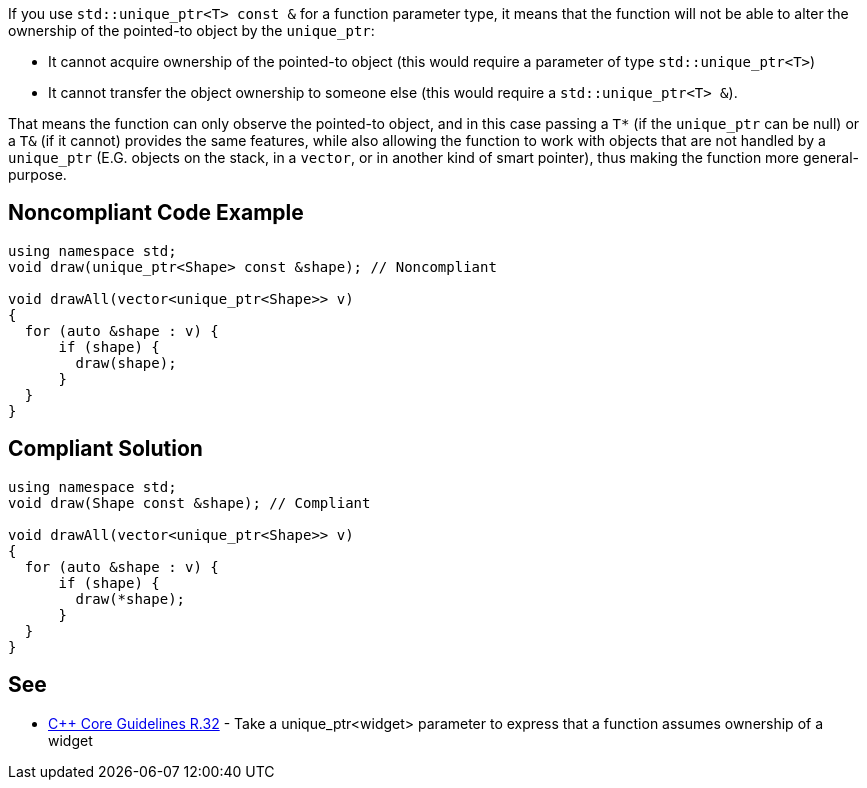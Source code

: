If you use ``++std::unique_ptr<T> const &++`` for a function parameter type, it means that the function will not be able to alter the ownership of the pointed-to object by the ``++unique_ptr++``:

* It cannot acquire ownership of the pointed-to object (this would require a parameter of type ``++std::unique_ptr<T>++``)
* It cannot transfer the object ownership to someone else (this would require a ``++std::unique_ptr<T> &++``).

That means the function can only observe the pointed-to object, and in this case passing a ``++T*++`` (if the ``++unique_ptr++`` can be null) or a ``++T&++`` (if it cannot) provides the same features, while also allowing the function to work with objects that are not handled by a ``++unique_ptr++`` (E.G. objects on the stack, in a ``++vector++``, or in another kind of smart pointer), thus making the function more general-purpose.

== Noncompliant Code Example

----
using namespace std;
void draw(unique_ptr<Shape> const &shape); // Noncompliant

void drawAll(vector<unique_ptr<Shape>> v)
{
  for (auto &shape : v) {
      if (shape) {
        draw(shape);
      }
  }
}
----

== Compliant Solution

----
using namespace std;
void draw(Shape const &shape); // Compliant

void drawAll(vector<unique_ptr<Shape>> v)
{
  for (auto &shape : v) {
      if (shape) {
        draw(*shape);
      }
  }
}
----

== See

* https://github.com/isocpp/CppCoreGuidelines/blob/036324/CppCoreGuidelines.md#r32-take-a-unique_ptrwidget-parameter-to-express-that-a-function-assumes-ownership-of-a-widget[{cpp} Core Guidelines R.32] - Take a unique_ptr<widget> parameter to express that a function assumes ownership of a widget

